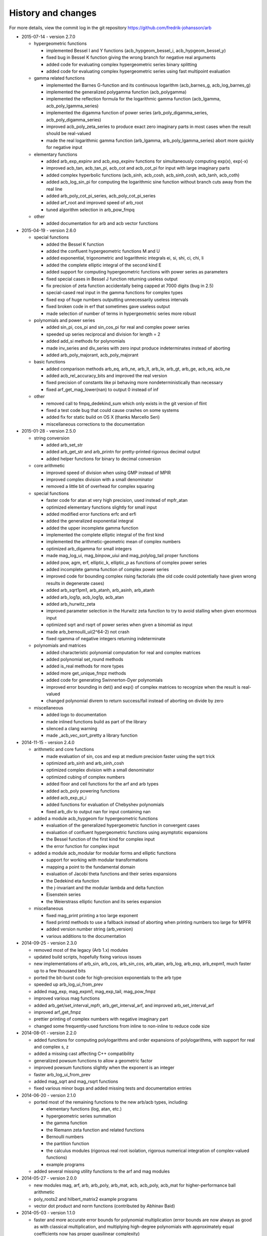 .. _history:

History and changes
===============================================================================

For more details, view the commit log
in the git repository https://github.com/fredrik-johansson/arb

* 2015-07-14 - version 2.7.0

  * hypergeometric functions

    * implemented Bessel I and Y functions (acb_hypgeom_bessel_i, acb_hypgeom_bessel_y)
    * fixed bug in Bessel K function giving the wrong branch for negative real arguments
    * added code for evaluating complex hypergeometric series binary splitting
    * added code for evaluating complex hypergeometric series using fast multipoint evaluation

  * gamma related functions

    * implemented the Barnes G-function and its continuous logarithm (acb_barnes_g, acb_log_barnes_g)
    * implemented the generalized polygamma function (acb_polygamma)
    * implemented the reflection formula for the logarithmic gamma function (acb_lgamma, acb_poly_lgamma_series)
    * implemented the digamma function of power series (arb_poly_digamma_series, acb_poly_digamma_series)
    * improved acb_poly_zeta_series to produce exact zero imaginary parts in most cases when the result should be real-valued
    * made the real logarithmic gamma function (arb_lgamma, arb_poly_lgamma_series) abort more quickly for negative input

  * elementary functions

    * added arb_exp_expinv and acb_exp_expinv functions for simultaneously computing exp(x), exp(-x)
    * improved acb_tan, acb_tan_pi, acb_cot and acb_cot_pi for input with large imaginary parts
    * added complex hyperbolic functions (acb_sinh, acb_cosh, acb_sinh_cosh, acb_tanh, acb_coth)
    * added acb_log_sin_pi for computing the logarithmic sine function without branch cuts away from the real line
    * added arb_poly_cot_pi_series, acb_poly_cot_pi_series
    * added arf_root and improved speed of arb_root
    * tuned algorithm selection in arb_pow_fmpq

  * other

    * added documentation for arb and acb vector functions

* 2015-04-19 - version 2.6.0

  * special functions

    * added the Bessel K function
    * added the confluent hypergeometric functions M and U
    * added exponential, trigonometric and logarithmic integrals ei, si, shi, ci, chi, li
    * added the complete elliptic integral of the second kind E
    * added support for computing hypergeometric functions with power series as parameters
    * fixed special cases in Bessel J function returning useless output
    * fix precision of zeta function accidentally being capped at 7000 digits (bug in 2.5)
    * special-cased real input in the gamma functions for complex types
    * fixed exp of huge numbers outputting unnecessarily useless intervals
    * fixed broken code in erf that sometimes gave useless output
    * made selection of number of terms in hypergeometric series more robust

  * polynomials and power series

    * added sin_pi, cos_pi and sin_cos_pi for real and complex power series
    * speeded up series reciprocal and division for length = 2
    * added add_si methods for polynomials
    * made inv_series and div_series with zero input produce indeterminates instead of aborting
    * added arb_poly_majorant, acb_poly_majorant

  * basic functions

    * added comparison methods arb_eq, arb_ne, arb_lt, arb_le, arb_gt, arb_ge, acb_eq, acb_ne
    * added acb_rel_accuracy_bits and improved the real version
    * fixed precision of constants like pi behaving more nondeterministically than necessary
    * fixed arf_get_mag_lower(nan) to output 0 instead of inf

  * other

    * removed call to fmpq_dedekind_sum which only exists in the git version of flint
    * fixed a test code bug that could cause crashes on some systems
    * added fix for static build on OS X (thanks Marcello Seri)
    * miscellaneous corrections to the documentation

* 2015-01-28 - version 2.5.0

  * string conversion

    * added arb_set_str
    * added arb_get_str and arb_printn for pretty-printed rigorous decimal output
    * added helper functions for binary to decimal conversion

  * core arithmetic

    * improved speed of division when using GMP instead of MPIR
    * improved complex division with a small denominator
    * removed a little bit of overhead for complex squaring

  * special functions

    * faster code for atan at very high precision, used instead of mpfr_atan
    * optimized elementary functions slightly for small input
    * added modified error functions erfc and erfi
    * added the generalized exponential integral
    * added the upper incomplete gamma function
    * implemented the complete elliptic integral of the first kind
    * implemented the arithmetic-geometric mean of complex numbers
    * optimized arb_digamma for small integers
    * made mag_log_ui, mag_binpow_uiui and mag_polylog_tail proper functions
    * added pow, agm, erf, elliptic_k, elliptic_p as functions of complex power series
    * added incomplete gamma function of complex power series
    * improved code for bounding complex rising factorials (the old code could
      potentially have given wrong results in degenerate cases)
    * added arb_sqrt1pm1, arb_atanh, arb_asinh, arb_atanh
    * added arb_log1p, acb_log1p, acb_atan
    * added arb_hurwitz_zeta
    * improved parameter selection in the Hurwitz zeta function to try to
      avoid stalling when given enormous input
    * optimized sqrt and rsqrt of power series when given a binomial as input
    * made arb_bernoulli_ui(2^64-2) not crash
    * fixed rgamma of negative integers returning indeterminate

  * polynomials and matrices

    * added characteristic polynomial computation for real and complex matrices
    * added polynomial set_round methods
    * added is_real methods for more types
    * added more get_unique_fmpz methods
    * added code for generating Swinnerton-Dyer polynomials
    * improved error bounding in det() and exp() of complex matrices to
      recognize when the result is real-valued
    * changed polynomial divrem to return success/fail instead of aborting on divide by zero

  * miscellaneous

    * added logo to documentation
    * made inlined functions build as part of the library
    * silenced a clang warning
    * made _acb_vec_sort_pretty a library function

* 2014-11-15 - version 2.4.0

  * arithmetic and core functions

    * made evaluation of sin, cos and exp at medium precision faster using the sqrt trick
    * optimized arb_sinh and arb_sinh_cosh
    * optimized complex division with a small denominator
    * optimized cubing of complex numbers
    * added floor and ceil functions for the arf and arb types
    * added acb_poly powering functions
    * added acb_exp_pi_i
    * added functions for evaluation of Chebyshev polynomials
    * fixed arb_div to output nan for input containing nan

  * added a module acb_hypgeom for hypergeometric functions

    * evaluation of the generalized hypergeometric function in convergent cases
    * evaluation of confluent hypergeometric functions using asymptotic expansions
    * the Bessel function of the first kind for complex input
    * the error function for complex input

  * added a module acb_modular for modular forms and elliptic functions

    * support for working with modular transformations
    * mapping a point to the fundamental domain
    * evaluation of Jacobi theta functions and their series expansions
    * the Dedekind eta function
    * the j-invariant and the modular lambda and delta function
    * Eisenstein series
    * the Weierstrass elliptic function and its series expansion

  * miscellaneous

    * fixed mag_print printing a too large exponent
    * fixed printd methods to use a fallback instead of aborting when printing numbers too large for MPFR
    * added version number string (arb_version)
    * various additions to the documentation

* 2014-09-25 - version 2.3.0

  * removed most of the legacy (Arb 1.x) modules
  * updated build scripts, hopefully fixing various issues
  * new implementations of arb_sin, arb_cos, arb_sin_cos, arb_atan, arb_log, arb_exp, arb_expm1, much faster up to a few thousand bits
  * ported the bit-burst code for high-precision exponentials to the arb type
  * speeded up arb_log_ui_from_prev
  * added mag_exp, mag_expm1, mag_exp_tail, mag_pow_fmpz
  * improved various mag functions
  * added arb_get/set_interval_mpfr, arb_get_interval_arf, and improved arb_set_interval_arf
  * improved arf_get_fmpz
  * prettier printing of complex numbers with negative imaginary part
  * changed some frequently-used functions from inline to non-inline to reduce code size

* 2014-08-01 - version 2.2.0

  * added functions for computing polylogarithms and order expansions
    of polylogarithms, with support for real and complex s, z
  * added a missing cast affecting C++ compatibility
  * generalized powsum functions to allow a geometric factor
  * improved powsum functions slightly when the exponent is an integer
  * faster arb_log_ui_from_prev
  * added mag_sqrt and mag_rsqrt functions
  * fixed various minor bugs and added missing tests and documentation entries

* 2014-06-20 - version 2.1.0

  * ported most of the remaining functions to the new arb/acb types,
    including:

    * elementary functions (log, atan, etc.)
    * hypergeometric series summation
    * the gamma function
    * the Riemann zeta function and related functions
    * Bernoulli numbers
    * the partition function
    * the calculus modules (rigorous real root isolation, rigorous numerical integration of complex-valued functions)
    * example programs

  * added several missing utility functions to the arf and mag modules

* 2014-05-27 - version 2.0.0

  * new modules mag, arf, arb, arb_poly, arb_mat, acb, acb_poly,
    acb_mat for higher-performance ball arithmetic

  * poly_roots2 and hilbert_matrix2 example programs

  * vector dot product and norm functions (contributed by Abhinav Baid)

* 2014-05-03 - version 1.1.0

  * faster and more accurate error bounds for polynomial multiplication
    (error bounds are now always as good as with classical multiplication,
    and multiplying high-degree polynomials with approximately equal
    coefficients now has proper quasilinear complexity)

  * faster and much less memory-hungry exponentials at very high precision

  * improved the partition function to support n bigger than a single word,
    and enabled the possibility to use two threads for the computation

  * fixed a bug in floating-point arithmetic that caused a too small bound
    for the rounding error to be reported when the result of an inexact
    operation was rounded up to a power of two (this bug did
    not affect the correctness of ball arithmetic, because operations on
    ball midpoints always round down)

  * minor optimizations to floating-point arithmetic

  * improved argument reduction of the digamma function and short series
    expansions of the rising factorial

  * removed the holonomic module for now, as it did not really do anything
    very useful

* 2013-12-21 - version 1.0.0

  * new example programs directory

    * poly_roots example program
    * real_roots example program
    * pi_digits example program
    * hilbert_matrix example program
    * keiper_li example program

  * new fmprb_calc module for calculus with real functions

    * bisection-based root isolation
    * asymptotically fast Newton root refinement

  * new fmpcb_calc module for calculus with complex functions

    * numerical integration using Taylor series

  * scalar functions

    * simplified fmprb_const_euler using published error bound
    * added fmprb_inv
    * fmprb_trim, fmpcb_trim
    * added fmpcb_rsqrt (complex reciprocal square root)
    * fixed bug in fmprb_sqrtpos with nonfinite input
    * slightly improved fmprb powering code
    * added various functions for bounding fmprs by powers of two
    * added fmpr_is_int

  * polynomials and power series

    * implemented scaling to speed up blockwise multiplication
    * slightly faster basecase power series exponentials
    * improved sin/cos/tan/exp for short power series
    * added complex sqrt_series, rsqrt_series
    * implemented the Riemann-Siegel Z and theta functions for real power series
    * added fmprb_poly_pow_series, fmprb_poly_pow_ui and related methods
    * fmprb/fmpcb_poly_contains_fmpz_poly
    * faster composition by monomials
    * implemented Borel transform and binomial transform for real power series

  * matrices

    * implemented matrix exponentials
    * multithreaded fmprb_mat_mul
    * added matrix infinity norm functions
    * added some more matrix-scalar functions
    * added matrix contains and overlaps methods

  * zeta function evaluation

    * multithreaded power sum evaluation
    * faster parameter selection when computing many derivatives
    * implemented binary splitting to speed up computing many derivatives

  * miscellaneous

    * corrections for C++ compatibility (contributed by Jonathan Bober)
    * several minor bugfixes and test code enhancements

* 2013-08-07 - version 0.7

  * floating-point and ball functions

    * documented, added test code, and fixed bugs for various operations involving a ball containing an infinity or NaN
    * added reciprocal square root functions (fmpr_rsqrt, fmprb_rsqrt) based on mpfr_rec_sqrt
    * faster high-precision division by not computing an explicit remainder
    * slightly faster computation of pi by using new reciprocal square root and division code
    * added an fmpr function for approximate division to speed up certain radius operations
    * added fmpr_set_d for conversion from double
    * allow use of doubles to optionally compute the partition function faster but without an error bound
    * bypass mpfr overflow when computing the exponential function to extremely high precision (approximately 1 billion digits)
    * made fmprb_exp faster for large numbers at extremely high precision by skipping the log(2) removal
    * made fmpcb_lgamma faster at high precision by speeding up the argument reduction branch computation
    * added fmprb_asin, fmprb_acos
    * added various other utility functions to the fmprb module
    * added a function for computing the Glaisher constant
    * optimized evaluation of the Riemann zeta function at high precision

  * polynomials and power series

    * made squaring of polynomials faster than generic multiplication
    * implemented power series reversion (various algorithms) for the fmprb_poly type
    * added many fmprb_poly utility functions (shifting, truncating, setting/getting coefficients, etc.)
    * improved power series division when either operand is short
    * improved power series logarithm when the input is short
    * improved power series exponential to use the basecase algorithm for short input regardless of the output size
    * added power series square root and reciprocal square root
    * added atan, tan, sin, cos, sin_cos, asin, acos fmprb_poly power series functions
    * added Newton iteration macros to simplify various functions
    * added gamma functions of real and complex power series ([fmprb/fmpcb]_poly_[gamma/rgamma/lgamma]_series)
    * added wrappers for computing the Hurwitz zeta function of a power series ([fmprb/fmpcb]_poly_zeta_series)
    * implemented sieving and other optimizations to improve performance for evaluating the zeta function of a short power series
    * improved power series composition when the inner series is linear
    * added many fmpcb_poly versions of nearly all fmprb_poly functions
    * improved speed and stability of series composition/reversion by balancing the power table exponents

  * other

    * added support for freeing all cached data by calling flint_cleanup()
    * introduced fmprb_ptr, fmprb_srcptr, fmpcb_ptr, fmpcb_srcptr typedefs for cleaner function signatures
    * various bug fixes and general cleanup

* 2013-05-31 - version 0.6

  * made fast polynomial multiplication over the reals numerically stable by using a blockwise algorithm
  * disabled default use of the Gauss formula for multiplication of complex polynomials, to improve numerical stability
  * added division and remainder for complex polynomials
  * added fast multipoint evaluation and interpolation for complex polynomials
  * added missing fmprb_poly_sub and fmpcb_poly_sub functions
  * faster exponentials (fmprb_exp and dependent functions) at low precision, using precomputation
  * rewrote fmpr_add and fmpr_sub using mpn level code, improving efficiency at low precision
  * ported the partition function implementation from flint (using ball arithmetic
    in all steps of the calculation to guarantee correctness)
  * ported algorithm for computing the cosine minimal polynomial from flint (using
    ball arithmetic to guarantee correctness)
  * support using gmp instead of mpir
  * only use thread-local storage when enabled in flint
  * slightly faster error bounding for the zeta function
  * added some other helper functions

* 2013-03-28 - version 0.5

  * arithmetic and elementary functions

    * added fmpr_get_fmpz, fmpr_get_si
    * fixed accuracy problem with fmprb_div_2expm1
    * special-cased squaring of complex numbers
    * added various fmpcb convenience functions (addmul_ui, etc)
    * optimized fmpr_cmp_2exp_si and fmpr_cmpabs_2exp_si, and added test code for comparison functions
    * added fmprb_atan2, also fixing a bug in fmpcb_arg
    * added fmprb_sin_pi, cos_pi, sin_cos_pi etc.
    * added fmprb_sin_pi_fmpq (etc.) using algebraic methods for fast evaluation of roots of unity
    * faster fmprb_poly_evaluate and evaluate_fmpcb using rectangular splitting
    * added fmprb_poly_evaluate2, evaluate2_fmpcb for simultaneously evaluating the derivative
    * added fmprb_poly root polishing code using near-optimal Newton steps (experimental)
    * added fmpr_root, fmprb_root (currently based on MPFR)
    * added fmpr_min, fmpr_max
    * added fmprb_set_interval_fmpr, fmprb_union
    * added fmpr_bits, fmprb_bits, fmpcb_bits for obtaining the mantissa width
    * added fmprb_hypot
    * added complex square roots
    * improved fmprb_log to slightly improve speed, and properly support huge arguments
    * fixed exp, cosh, sinh to work with huge arguments
    * added fmprb_expm1
    * fixed sin, cos, atan to work with huge arguments
    * improved fmprb_pow and fmpcb_pow, including automatic detection of small integer and half-integer exponents
    * added many more elementary functions: fmprb_tan/cot/tanh/coth, fmpcb_tan/cot, and pi versions
    * added fmprb const_e, const_log2, const_log10, const_catalan
    * fixed ball containment/overlap checking to work operate efficiently and correctly with huge exponents
    * strengthened test code for many core operations

  * special functions

    * reorganized zeta function related code
    * faster evaluation of the Riemann zeta function via sieving
    * documented and improved efficiency of the zeta constant binary splitting code
    * calculate error bound in Borwein's algorithm with fmprs instead of using doubles
    * optimized divisions in zeta evaluation via the Euler product
    * use functional equation for Riemann zeta function of a negative argument
    * compute single Bernoulli numbers using ball arithmetic instead of relying on the floating-point code in flint
    * initial code for evaluating the gamma function using its Taylor series
    * much faster rising factorials at high precision, using difference polynomials
    * much faster gamma function at high precision
    * added complex gamma function, log gamma function, and other versions
    * added fmprb_agm (real arithmetic-geometric mean)
    * added fmprb_gamma_fmpq, supporting rapid computation of gamma(p/q) for q = 1,2,3,4,6
    * added real and complex digamma function
    * fixed unnecessary recomputation of Bernoulli numbers
    * optimized computation of Euler's constant, and added proper error bounds
    * avoid reliance on doubles in the hypergeometric series tail bound
    * cleaned up factorials and binomials, computing factorials via gamma

  * other

    * added an fmpz_extras module to collect various internal fmpz helper functions
    * fixed detection of flint header files
    * fixed various other small bugs

* 2013-01-26 - version 0.4

  * much faster fmpr_mul, fmprb_mul and set_round, resulting in general speed improvements
  * code for computing the complex Hurwitz zeta function with derivatives
  * fixed and documented error bounds for hypergeometric series
  * better algorithm for series evaluation of the gamma function at a rational point
  * much faster generation of Bernoulli numbers
  * complex log, exp, pow, trigonometric functions (currently based on MPFR)
  * complex nth roots via Newton iteration
  * added code for arithmetic on fmpcb_polys
  * code for computing Khinchin's constant
  * code for rising factorials of polynomials or power series
  * faster sin_cos
  * better div_2expm1
  * many other new helper functions
  * improved thread safety
  * more test code for core operations

* 2012-11-07 - version 0.3

  * converted documentation to sphinx
  * new module fmpcb for ball interval arithmetic over the complex numbers

    * conversions, utility functions and arithmetic operations

  * new module fmpcb_mat for matrices over the complex numbers

    * conversions, utility functions and arithmetic operations
    * multiplication, LU decomposition, solving, inverse and determinant

  * new module fmpcb_poly for polynomials over the complex numbers

    * root isolation for complex polynomials

  * new module fmpz_holonomic for functions/sequences
    defined by linear differential/difference equations
    with polynomial coefficients

    * functions for creating various special sequences and functions
    * some closure properties for sequences
    * Taylor series expansion for differential equations
    * computing the nth entry of a sequence using binary splitting
    * computing the nth entry mod p using fast multipoint evaluation

  * generic binary splitting code with automatic error bounding is now
    used for evaluating hypergeometric series
  * matrix powering
  * various other helper functions

* 2012-09-29 - version 0.2

  * code for computing the gamma function (Karatsuba, Stirling's series)
  * rising factorials
  * fast exp_series using Newton iteration
  * improved multiplication of small polynomials by using classical multiplication
  * implemented error propagation for square roots
  * polynomial division (Newton-based)
  * polynomial evaluation (Horner) and composition (divide-and-conquer)
  * product trees, fast multipoint evaluation and interpolation (various algorithms)
  * power series composition (Horner, Brent-Kung)
  * added the fmprb_mat module for matrices of balls of real numbers
  * matrix multiplication
  * interval-aware LU decomposition, solving, inverse and determinant
  * many helper functions and small bugfixes

* 2012-09-14 - version 0.1
* 2012-08-05 - began simplified rewrite
* 2012-04-05 - experimental ball and polynomial code

